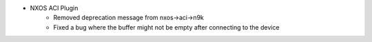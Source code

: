 * NXOS ACI Plugin
    * Removed deprecation message from nxos->aci->n9k
    * Fixed a bug where the buffer might not be empty after connecting to the device